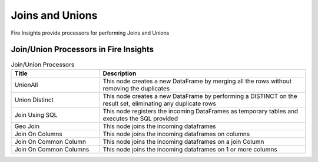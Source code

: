 Joins and Unions
==========

Fire Insights provide processors for performing Joins and Unions


Join/Union Processors in Fire Insights
----------------------------------------


.. list-table:: Join/Union Processors
   :widths: 30 70
   :header-rows: 1

   * - Title
     - Description
   * - UnionAll
     - This node creates a new DataFrame by merging all the rows without removing the duplicates
   * - Union Distinct
     - This node creates a new DataFrame by performing a DISTINCT on the result set, eliminating any duplicate rows
   * - Join Using SQL
     - This node registers the incoming DataFrames as temporary tables and executes the SQL provided
   * - Geo Join
     - This node joins the incoming dataframes
   * - Join On Columns
     - This node joins the incoming dataframes on columns
   * - Join On Common Column
     - This node joins the incoming dataframes on a join Column
   * - Join On Common Columns
     - This node joins the incoming dataframes on 1 or more columns  
